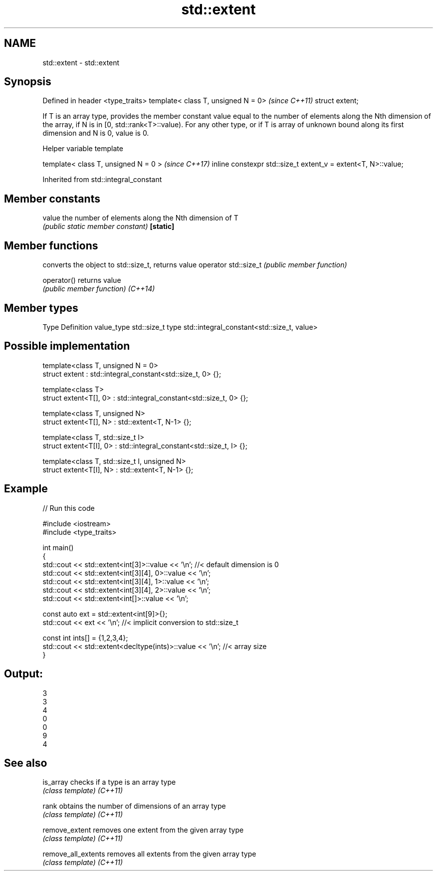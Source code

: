 .TH std::extent 3 "2020.03.24" "http://cppreference.com" "C++ Standard Libary"
.SH NAME
std::extent \- std::extent

.SH Synopsis

Defined in header <type_traits>
template< class T, unsigned N = 0>  \fI(since C++11)\fP
struct extent;

If T is an array type, provides the member constant value equal to the number of elements along the Nth dimension of the array, if N is in [0, std::rank<T>::value). For any other type, or if T is array of unknown bound along its first dimension and N is 0, value is 0.

Helper variable template


template< class T, unsigned N = 0 >                           \fI(since C++17)\fP
inline constexpr std::size_t extent_v = extent<T, N>::value;


Inherited from std::integral_constant


.SH Member constants



value    the number of elements along the Nth dimension of T
         \fI(public static member constant)\fP
\fB[static]\fP


.SH Member functions


                     converts the object to std::size_t, returns value
operator std::size_t \fI(public member function)\fP

operator()           returns value
                     \fI(public member function)\fP
\fI(C++14)\fP


.SH Member types


Type       Definition
value_type std::size_t
type       std::integral_constant<std::size_t, value>


.SH Possible implementation



  template<class T, unsigned N = 0>
  struct extent : std::integral_constant<std::size_t, 0> {};

  template<class T>
  struct extent<T[], 0> : std::integral_constant<std::size_t, 0> {};

  template<class T, unsigned N>
  struct extent<T[], N> : std::extent<T, N-1> {};

  template<class T, std::size_t I>
  struct extent<T[I], 0> : std::integral_constant<std::size_t, I> {};

  template<class T, std::size_t I, unsigned N>
  struct extent<T[I], N> : std::extent<T, N-1> {};



.SH Example


// Run this code

  #include <iostream>
  #include <type_traits>

  int main()
  {
      std::cout << std::extent<int[3]>::value << '\\n'; //< default dimension is 0
      std::cout << std::extent<int[3][4], 0>::value << '\\n';
      std::cout << std::extent<int[3][4], 1>::value << '\\n';
      std::cout << std::extent<int[3][4], 2>::value << '\\n';
      std::cout << std::extent<int[]>::value << '\\n';

      const auto ext = std::extent<int[9]>{};
      std::cout << ext << '\\n'; //< implicit conversion to std::size_t

      const int ints[] = {1,2,3,4};
      std::cout << std::extent<decltype(ints)>::value << '\\n'; //< array size
  }

.SH Output:

  3
  3
  4
  0
  0
  9
  4


.SH See also



is_array           checks if a type is an array type
                   \fI(class template)\fP
\fI(C++11)\fP

rank               obtains the number of dimensions of an array type
                   \fI(class template)\fP
\fI(C++11)\fP

remove_extent      removes one extent from the given array type
                   \fI(class template)\fP
\fI(C++11)\fP

remove_all_extents removes all extents from the given array type
                   \fI(class template)\fP
\fI(C++11)\fP




